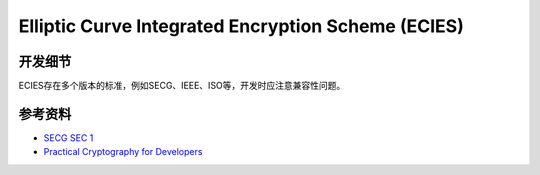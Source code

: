 Elliptic Curve Integrated Encryption Scheme (ECIES)
=====================================================


开发细节
--------

ECIES存在多个版本的标准，例如SECG、IEEE、ISO等，开发时应注意兼容性问题。

参考资料
--------

- `SECG SEC 1 <https://www.secg.org/sec1-v2.pdf>`_
- `Practical Cryptography for Developers <https://wizardforcel.gitbooks.io/practical-cryptography-for-developers-book/content/>`_


